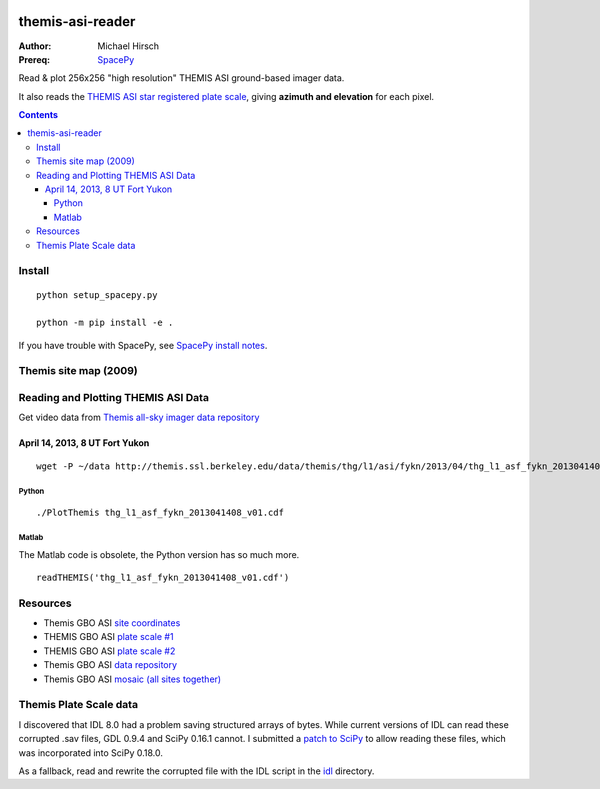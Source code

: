 .. image:: https://zenodo.org/badge/DOI/10.5281/zenodo.215309.svg
   :target: https://doi.org/10.5281/zenodo.215309

.. image:: https://travis-ci.org/scivision/themisasi.svg
    :target: https://travis-ci.org/scivision/themisasi

.. image:: https://coveralls.io/repos/github/scivision/themisasi/badge.svg?branch=master
    :target: https://coveralls.io/github/scivision/themisasi?branch=master

.. image:: https://api.codeclimate.com/v1/badges/d1da43f5a03c6e7456ef/maintainability
   :target: https://codeclimate.com/github/scivision/themisasi/maintainability
   :alt: Maintainability


=================
themis-asi-reader
=================

:Author: Michael Hirsch
:Prereq: `SpacePy <https://scivision.co/installing-spacepy-with-anaconda-python-3/>`_

Read & plot 256x256 "high resolution" THEMIS ASI ground-based imager data.

It also reads the `THEMIS ASI star registered plate scale <http://data.phys.ucalgary.ca/sort_by_project/THEMIS/asi/skymaps/new_style/>`_, giving **azimuth and elevation** for each pixel.

.. contents::

Install
=======
::

    python setup_spacepy.py

    python -m pip install -e .


If you have trouble with SpacePy, see `SpacePy install notes <https://scivision.co/installing-spacepy-with-anaconda-python-3/>`_.


Themis site map (2009)
======================

.. image:: http://themis.ssl.berkeley.edu/data/themis/events/THEMIS_GBO_Station_Map-2009-01.gif
    :alt: Themis site map
    :scale: 35%
    :target: http://themis.ssl.berkeley.edu/gbo/display.py?


Reading and Plotting THEMIS ASI Data
====================================
Get video data from `Themis all-sky imager data repository <http://themis.ssl.berkeley.edu/data/themis/thg/l1/asi/>`_

April 14, 2013, 8 UT Fort Yukon
-------------------------------
::

    wget -P ~/data http://themis.ssl.berkeley.edu/data/themis/thg/l1/asi/fykn/2013/04/thg_l1_asf_fykn_2013041408_v01.cdf

Python
~~~~~~
::

    ./PlotThemis thg_l1_asf_fykn_2013041408_v01.cdf

Matlab
~~~~~~
The Matlab code is obsolete, the Python version has so much more.
::

    readTHEMIS('thg_l1_asf_fykn_2013041408_v01.cdf')

Resources
=========

* Themis GBO ASI `site coordinates <http://themis.ssl.berkeley.edu/images/ASI/THEMIS_ASI_Station_List_Nov_2011.xls>`_
* THEMIS GBO ASI `plate scale #1 <http://data.phys.ucalgary.ca/sort_by_project/THEMIS/asi/skymaps/new_style/>`_
* THEMIS GBO ASI `plate scale #2 <http://themis.ssl.berkeley.edu/themisdata/thg/l2/asi/cal/>`_
* Themis GBO ASI `data repository <http://themis.ssl.berkeley.edu/data/themis/thg/l1/asi/>`_
* Themis GBO ASI `mosaic (all sites together) <http://themis.ssl.berkeley.edu/gbo/display.py?>`_


Themis Plate Scale data
=======================
I discovered that IDL 8.0 had a problem saving structured arrays of bytes.
While current versions of IDL can read these corrupted .sav files, GDL 0.9.4 and SciPy 0.16.1 cannot.
I submitted a `patch to SciPy <https://github.com/scipy/scipy/pull/5801>`_ to allow reading these files,
which was incorporated into SciPy 0.18.0.

As a fallback, read and rewrite the corrupted file with the IDL script in the `idl <idl/>`_ directory.

